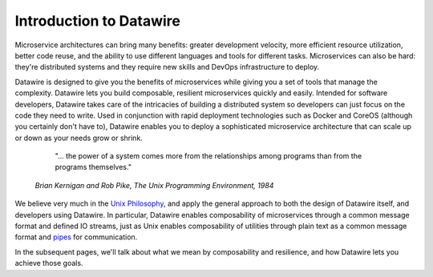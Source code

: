 Introduction to Datawire
########################

Microservice architectures can bring many benefits: greater
development velocity, more efficient resource utilization, better
code reuse, and the ability to use different languages and tools
for different tasks. Microservices can also be hard: they're
distributed systems and they require new skills and DevOps
infrastructure to deploy.

Datawire is designed to give you the benefits of microservices while
giving you a set of tools that manage the complexity. Datawire lets
you build composable, resilient microservices quickly and
easily. Intended for software developers, Datawire takes care of the
intricacies of building a distributed system so developers can just
focus on the code they need to write. Used in conjunction with rapid
deployment technologies such as Docker and CoreOS (although you
certainly don't have to), Datawire enables you to deploy a
sophisticated microservice architecture that can scale up or down as
your needs grow or shrink.

  "... the power of a system comes more from the relationships among
  programs than from the programs themselves."

 *Brian Kernigan and Rob Pike, The Unix Programming Environment, 1984*

We believe very much in the `Unix Philosophy
<http://en.wikipedia.org/wiki/Unix_philosophy>`_, and apply the
general approach to both the design of Datawire itself, and developers
using Datawire. In particular, Datawire enables composability of
microservices through a common message format and defined IO streams,
just as Unix enables composability of utilities through plain text as
a common message format and `pipes
<http://en.wikipedia.org/wiki/Unix_philosophy>`_ for communication.

In the subsequent pages, we'll talk about what we mean by
composability and resilience, and how Datawire lets you achieve those
goals. 
